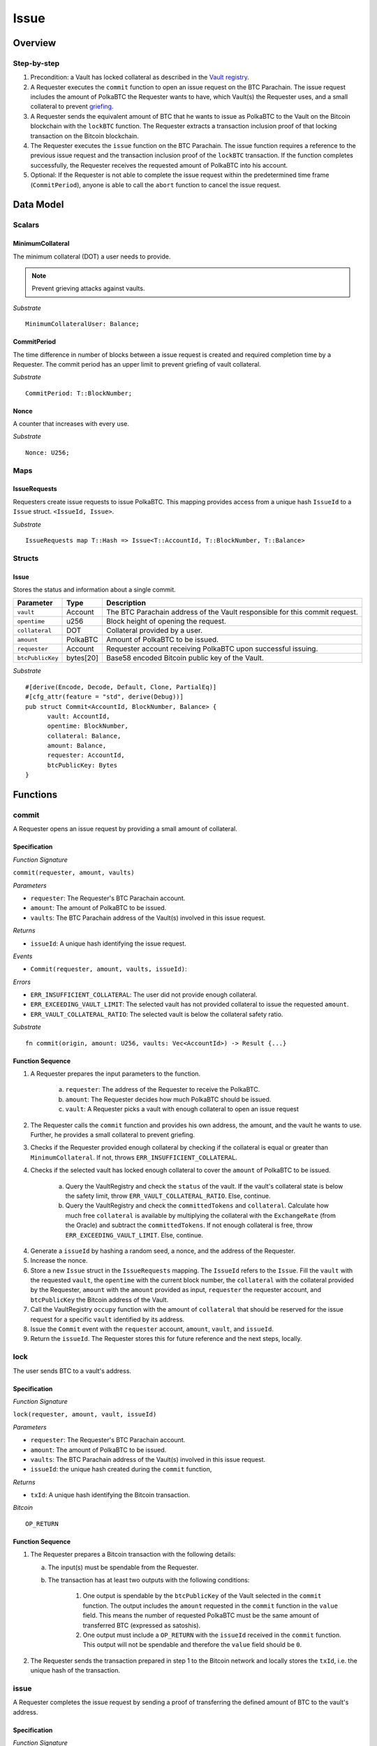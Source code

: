 .. _issue-protocol:

Issue
=====

Overview
~~~~~~~~

Step-by-step
------------

1. Precondition: a Vault has locked collateral as described in the `Vault registry <vault-registry>`_.
2. A Requester executes the ``commit`` function to open an issue request on the BTC Parachain. The issue request includes the amount of PolkaBTC the Requester wants to have, which Vault(s) the Requester uses, and a small collateral to prevent `griefing <griefing>`_.
3. A Requester sends the equivalent amount of BTC that he wants to issue as PolkaBTC to the Vault on the Bitcoin blockchain with the ``lockBTC`` function. The Requester extracts a transaction inclusion proof of that locking transaction on the Bitcoin blockchain.
4. The Requester executes the ``issue`` function on the BTC Parachain. The issue function requires a reference to the previous issue request and the transaction inclusion proof of the ``lockBTC`` transaction. If the function completes successfully, the Requester receives the requested amount of PolkaBTC into his account.
5. Optional: If the Requester is not able to complete the issue request within the predetermined time frame (``CommitPeriod``), anyone is able to call the ``abort`` function to cancel the issue request.

Data Model
~~~~~~~~~~

.. .. todo:: We need to handle replay attacks. Idea: include a short unique hash, e.g. the ``issueId`` and the ``RedeemId`` in the BTC transaction in the ``OP_RETURN`` field. That way, we can check if it is the correct transaction.

.. .. todo:: The hash creation for ``issueId`` and ``RedeemId`` must be unique. Proposal: use a combination of Substrate's ``random_seed()`` method together with a ``nonce`` and the ``AccountId`` of a CbA-Requester and CbA-Redeemer. 

.. .. warning:: Substrate's built in module to generate random data needs 80 blocks to actually generate random data.


Scalars
-------

MinimumCollateral
.................

The minimum collateral (DOT) a user needs to provide.

.. note:: Prevent grieving attacks against vaults.

*Substrate* ::

    MinimumCollateralUser: Balance;

CommitPeriod
............

The time difference in number of blocks between a issue request is created and required completion time by a Requester. The commit period has an upper limit to prevent griefing of vault collateral.

*Substrate* ::

  CommitPeriod: T::BlockNumber;

Nonce
.....

A counter that increases with every use.

*Substrate* ::

  Nonce: U256;

Maps
----

IssueRequests
.............

Requesters create issue requests to issue PolkaBTC. This mapping provides access from a unique hash ``IssueId`` to a ``Issue`` struct. ``<IssueId, Issue>``.

*Substrate* ::

  IssueRequests map T::Hash => Issue<T::AccountId, T::BlockNumber, T::Balance>


Structs
-------

Issue
.....

Stores the status and information about a single commit.

==================  ==========  =======================================================	
Parameter           Type        Description                                            
==================  ==========  =======================================================
``vault``           Account     The BTC Parachain address of the Vault responsible for this commit request.
``opentime``        u256        Block height of opening the request.
``collateral``      DOT         Collateral provided by a user.
``amount``          PolkaBTC    Amount of PolkaBTC to be issued.
``requester``        Account     Requester account receiving PolkaBTC upon successful issuing.
``btcPublicKey``    bytes[20]   Base58 encoded Bitcoin public key of the Vault.  
==================  ==========  =======================================================

*Substrate*

::
  
  #[derive(Encode, Decode, Default, Clone, PartialEq)]
  #[cfg_attr(feature = "std", derive(Debug))]
  pub struct Commit<AccountId, BlockNumber, Balance> {
        vault: AccountId,
        opentime: BlockNumber,
        collateral: Balance,
        amount: Balance,
        requester: AccountId,
        btcPublicKey: Bytes
  }

Functions
~~~~~~~~~

.. _fun_commit:

commit
------

A Requester opens an issue request by providing a small amount of collateral.

Specification
.............

*Function Signature*

``commit(requester, amount, vaults)``

*Parameters*

* ``requester``: The Requester's BTC Parachain account.
* ``amount``: The amount of PolkaBTC to be issued.
* ``vaults``: The BTC Parachain address of the Vault(s) involved in this issue request.

*Returns*

* ``issueId``: A unique hash identifying the issue request. 

*Events*

* ``Commit(requester, amount, vaults, issueId)``:

*Errors*

* ``ERR_INSUFFICIENT_COLLATERAL``: The user did not provide enough collateral.
* ``ERR_EXCEEDING_VAULT_LIMIT``: The selected vault has not provided collateral to issue the requested ``amount``.
* ``ERR_VAULT_COLLATERAL_RATIO``: The selected vault is below the collateral safety ratio.

*Substrate* ::

  fn commit(origin, amount: U256, vaults: Vec<AccountId>) -> Result {...}


Function Sequence
.................


.. todo:: Figure out how to safely use the nonce.


1. A Requester prepares the input parameters to the function.
  
    a. ``requester``: The address of the Requester to receive the PolkaBTC.
    b. ``amount``: The Requester decides how much PolkaBTC should be issued.
    c. ``vault``: A Requester picks a vault with enough collateral to open an issue request

2. The Requester calls the ``commit`` function and provides his own address, the amount, and the vault he wants to use. Further, he provides a small collateral to prevent griefing.
3. Checks if the Requester provided enough collateral by checking if the collateral is equal or greater than ``MinimumCollateral``. If not, throws ``ERR_INSUFFICIENT_COLLATERAL``.
4. Checks if the selected vault has locked enough collateral to cover the ``amount`` of PolkaBTC to be issued.

    a. Query the VaultRegistry and check the ``status`` of the vault. If the vault's collateral state is below the safety limit, throw ``ERR_VAULT_COLLATERAL_RATIO``. Else, continue.
    b. Query the VaultRegistry and check the ``committedTokens`` and ``collateral``. Calculate how much free ``collateral`` is available by multiplying the collateral with the ``ExchangeRate`` (from the Oracle) and subtract the ``committedTokens``. If not enough collateral is free, throw ``ERR_EXCEEDING_VAULT_LIMIT``. Else, continue.

4. Generate a ``issueId`` by hashing a random seed, a nonce, and the address of the Requester.

5. Increase the nonce.

6. Store a new ``Issue`` struct in the ``IssueRequests`` mapping. The ``IssueId`` refers to the ``Issue``. Fill the ``vault`` with the requested ``vault``, the ``opentime`` with the current block number, the ``collateral`` with the collateral provided by the Requester, ``amount`` with the ``amount`` provided as input, ``requester`` the requester account, and ``btcPublicKey`` the Bitcoin address of the Vault.

7. Call the VaultRegistry ``occupy`` function with the amount of ``collateral`` that should be reserved for the issue request for a specific ``vault`` identified by its address.

8. Issue the ``Commit`` event with the ``requester`` account, ``amount``, ``vault``, and ``issueId``.

9. Return the ``issueId``. The Requester stores this for future reference and the next steps, locally.

lock
----

The user sends BTC to a vault's address.

Specification
.............

*Function Signature*

``lock(requester, amount, vault, issueId)``

*Parameters*

* ``requester``: The Requester's BTC Parachain account.
* ``amount``: The amount of PolkaBTC to be issued.
* ``vaults``: The BTC Parachain address of the Vault(s) involved in this issue request.
* ``issueId``: the unique hash created during the ``commit`` function,

*Returns*

* ``txId``: A unique hash identifying the Bitcoin transaction.

.. todo:: Do we define the Bitcoin transactions here?

*Bitcoin* ::

  OP_RETURN


Function Sequence
.................

1. The Requester prepares a Bitcoin transaction with the following details:

   a. The input(s) must be spendable from the Requester.
   b. The transaction has at least two outputs with the following conditions:

        1. One output is spendable by the ``btcPublicKey`` of the Vault selected in the ``commit`` function. The output includes the ``amount`` requested in the ``commit`` function in the ``value`` field. This means the number of requested PolkaBTC must be the same amount of transferred BTC (expressed as satoshis).
        2. One output must include a ``OP_RETURN`` with the ``issueId`` received in the ``commit`` function. This output will not be spendable and therefore the ``value`` field should be ``0``.

2. The Requester sends the transaction prepared in step 1 to the Bitcoin network and locally stores the ``txId``, i.e. the unique hash of the transaction.


.. _fun_issue:

issue
-----

A Requester completes the issue request by sending a proof of transferring the defined amount of BTC to the vault's address.

Specification
.............

*Function Signature*

``issue(requester, issueId, txId, txBlockHeight, txIndex, merkleProof, rawTx)``

*Parameters*

* ``requester``: the account of the Requester.
* ``issueId``: the unique hash created during the ``commit`` function,
* ``txId``: the hash of the transaction.
* ``txBlockHeight``: block height at which transaction is supposedly included.
* ``txIndex``: index of transaction in the block’s tx Merkle tree.
* ``MerkleProof``: Merkle tree path (concatenated LE sha256 hashes).
* ``rawTx``: raw transaction including the transaction inputs and outputs.


*Returns*

* ``True``: if the transaction can be successfully verified and the function has been called within the time limit.
* ``False``: Otherwise.

*Events*

* ``Issue(requester, ammount, vault)``:

*Errors*

* ``ERR_ISSUE_ID_NOT_FOUND``: Throws if the ``issueId`` cannot be found.
* ``ERR_COMMIT_PERIOD_EXPIRED``: Throws if the time limit as defined by the ``CommitPeriod`` is not met.
* ``ERR_TRANSACTION_NOT_VERIFIED``: Throws a generic error if the transaction could not be verified.

*Substrate* ::

  fn issue(origin, issueId: T::Hash, txId: T::Hash, txBlockHeight: U256, txIndex: u64, merkleProof: Bytes, rawTx: Bytes) -> Result {...}


Function Sequence
.................

.. todo:: Insert link to BTC Relay to get Bitcoin data.

.. todo:: What happends if the Vault goes into buffered collateral/liquidation at this point?


1. The Requester prepares the inputs and calls the ``issue`` function.
    
    a. ``requester``: The BTC Parachain address of the requester.
    b. ``issueId``: The unique hash received in the ``commit`` function.
    c. ``txId``: the hash of the Bitcoin transaction to the Vault. With the ``txId`` the Requester can get the remainder of the Bitcoin transaction data including ``txBlockHeight``, ``txIndex``, ``MerkleProof``, and ``rawTx``. See BTC Relay documentation for details.

2. Checks if the ``issueId`` exists. Throws ``ERR_ISSUE_ID_NOT_FOUND`` if not found. Else, continues.
3. Checks if the current block height minus the ``CommitPeriod`` is smaller than the ``opentime`` specified in the ``Issue`` struct. If this condition is false, throws ``ERR_COMMIT_PERIOD_EXPIRED``. Else, continues.
4. Calls the ``verifyTransaction`` function of the BTC Relay with the provided ``txId``, ``txBlockHeight``, ``txIndex``, and ``MerkleProof``. If the function does not return ``True``, the function has either thrown a specific error or the transaction could not be verified. If the function returns ``False``, throw the general ``ERR_TRANSACTION_NOT_VERIFIED`` error. If returns ``True``, continues.
5. Calls the ``parseTransaction`` function of the BTC Relay with the ``txId``, ``rawTx``, the ``amount`` and the ``issueId``. The ``parseTransaction`` function checks that the ``rawTx`` hashes to the ``txId``, includes the correct ``amount``, and hash the ``issueId`` in its ``OP_RETURN``. If the function returns ``False``, throw ``ERR_TRANSACTION_NOT_VERIFIED``. More detailed errors are thrown in the BTC Relay. Else, continues.
6. Check if the function has thrown an error.

    a. If the function has thrown an error, execute ``free`` in the VaultRegistry to release the locked collateral for this issue request for the vault. Return ``False``.
    b. Else, continue.

7. Call the ``mint`` function in the Treasury with the ``amount`` and the Requester's address as the ``receiver``.
8. Issue an ``Issue`` event with the Requester's address, the amount, and the Vault's address.
9. Return ``True``.

Events
~~~~~~

Commit
------

Emit a ``Commit`` event if a user successfully open a issue request.

*Event Signature*

``Commit(requester, amount, vaults, issueId)``:

*Parameters*


* ``requester``: The Requester's BTC Parachain account.
* ``amount``: The amount of PolkaBTC to be issued.
* ``vaults``: The BTC Parachain address of the Vault(s) involved in this issue request.
* ``issueId``: A unique hash identifying the issue request. 

*Functions*

* :ref:`fun_commit`

*Substrate* ::

  Commit(AccountId, U256, Vec<AccountId>, Hash);

Issue
-----

*Event Signature*

``Issue(requester, ammount, vault)``:

*Parameters*

* ``requester``: The Requester's BTC Parachain account.
* ``amount``: The amount of PolkaBTC to be issued.
* ``vaults``: The BTC Parachain address of the Vault(s) involved in this issue request.

*Functions*

* :ref:`fun_issue`

*Substrate* ::

  Issue(AccountId, U256, Vec<AccountId>);

Error Codes
~~~~~~~~~~~

``ERR_INSUFFICIENT_COLLATERAL``

* **Message**: "Provided collateral below limit."
* **Function**: :ref:`fun_commit`
* **Cause**: User provided collateral below the ``MinimumCollateral``.



``ERR_EXCEEDING_VAULT_LIMIT``

* **Message**: "Issue request exceeds vault collateral limit."
* **Function**: :ref:`fun_commit`
* **Cause**: The collateral provided by the vault combined with the exchange rate forms an upper limit on how much PolkaBTC can be issued. The requested amount exceeds this limit.




``ERR_VAULT_COLLATERAL_RATIO``

* **Message**: "The vault collateral rate is below the safety limit ."
* **Function**: :ref:`fun_commit`
* **Cause**: The vault's collateral needs to be greater than the already issued PolkaBTC under consideration of the safety limit. If the vault's collateral ratio falls below the safety rate, this vault cannot issue new tokens.

``ERR_ISSUE_ID_NOT_FOUND``

* **Message**: "Requested issue id not found."
* **Function**: :ref:`fun_issue`
* **Cause**: Issue id not found in the ``IssueRequests`` mapping.

``ERR_COMMIT_PERIOD_EXPIRED``

* **Message**: "Time to issue PolkaBTC expired."
* **Function**: :ref:`fun_issue`
* **Cause**: The user did not complete the issue request within the block time limit defined by the ``CommitPeriod``.

``ERR_TRANSACTION_NOT_VERIFIED``

* **Message**: "Transaction could not be verified. More information in the stack trace."
* **Function**: :ref:`fun_issue` 
* **Cause**: The Bitcoin transaction could not be verified in the BTC Relay module.







